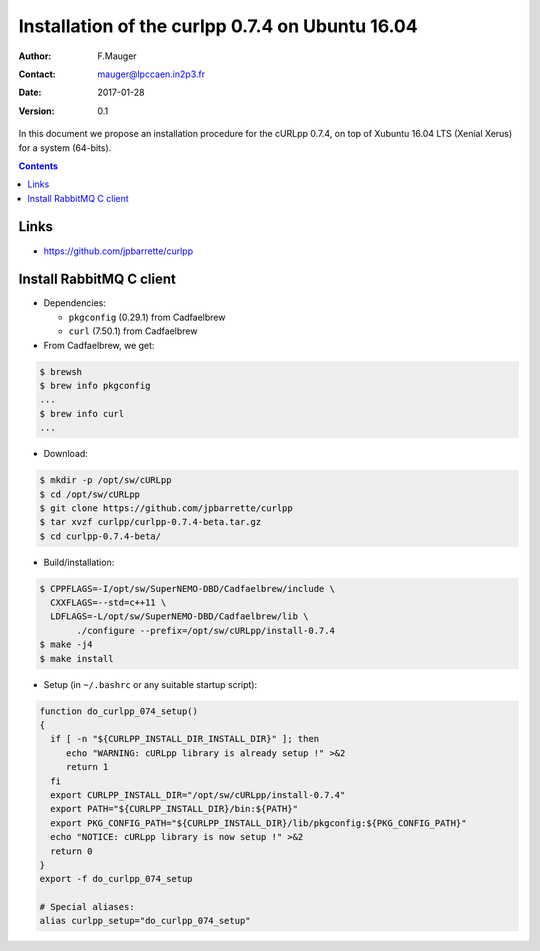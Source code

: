 ============================================================================
 Installation of the curlpp 0.7.4 on Ubuntu 16.04
============================================================================


:Author: F.Mauger
:Contact: mauger@lpccaen.in2p3.fr
:Date:   2017-01-28
:Version: 0.1

In this document  we propose an installation procedure  for the cURLpp
0.7.4,  on top  of  Xubuntu  16.04 LTS  (Xenial  Xerus)  for a  system
(64-bits).

.. contents::


Links
------------

* https://github.com/jpbarrette/curlpp

Install RabbitMQ C client
------------------------------

* Dependencies:

  * ``pkgconfig`` (0.29.1) from Cadfaelbrew
  * ``curl`` (7.50.1) from Cadfaelbrew

* From Cadfaelbrew, we get:

.. code:: sh

   $ brewsh
   $ brew info pkgconfig
   ...
   $ brew info curl
   ...
..

* Download:

.. code:: sh

   $ mkdir -p /opt/sw/cURLpp
   $ cd /opt/sw/cURLpp
   $ git clone https://github.com/jpbarrette/curlpp
   $ tar xvzf curlpp/curlpp-0.7.4-beta.tar.gz
   $ cd curlpp-0.7.4-beta/
..

* Build/installation:

.. code:: sh

   $ CPPFLAGS=-I/opt/sw/SuperNEMO-DBD/Cadfaelbrew/include \
     CXXFLAGS=--std=c++11 \
     LDFLAGS=-L/opt/sw/SuperNEMO-DBD/Cadfaelbrew/lib \
          ./configure --prefix=/opt/sw/cURLpp/install-0.7.4
   $ make -j4
   $ make install
..

* Setup (in ``~/.bashrc`` or any suitable startup script):

.. code:: sh

   function do_curlpp_074_setup()
   {
     if [ -n "${CURLPP_INSTALL_DIR_INSTALL_DIR}" ]; then
	echo "WARNING: cURLpp library is already setup !" >&2
	return 1
     fi
     export CURLPP_INSTALL_DIR="/opt/sw/cURLpp/install-0.7.4"
     export PATH="${CURLPP_INSTALL_DIR}/bin:${PATH}"
     export PKG_CONFIG_PATH="${CURLPP_INSTALL_DIR}/lib/pkgconfig:${PKG_CONFIG_PATH}"
     echo "NOTICE: cURLpp library is now setup !" >&2
     return 0
   }
   export -f do_curlpp_074_setup

   # Special aliases:
   alias curlpp_setup="do_curlpp_074_setup"
..
